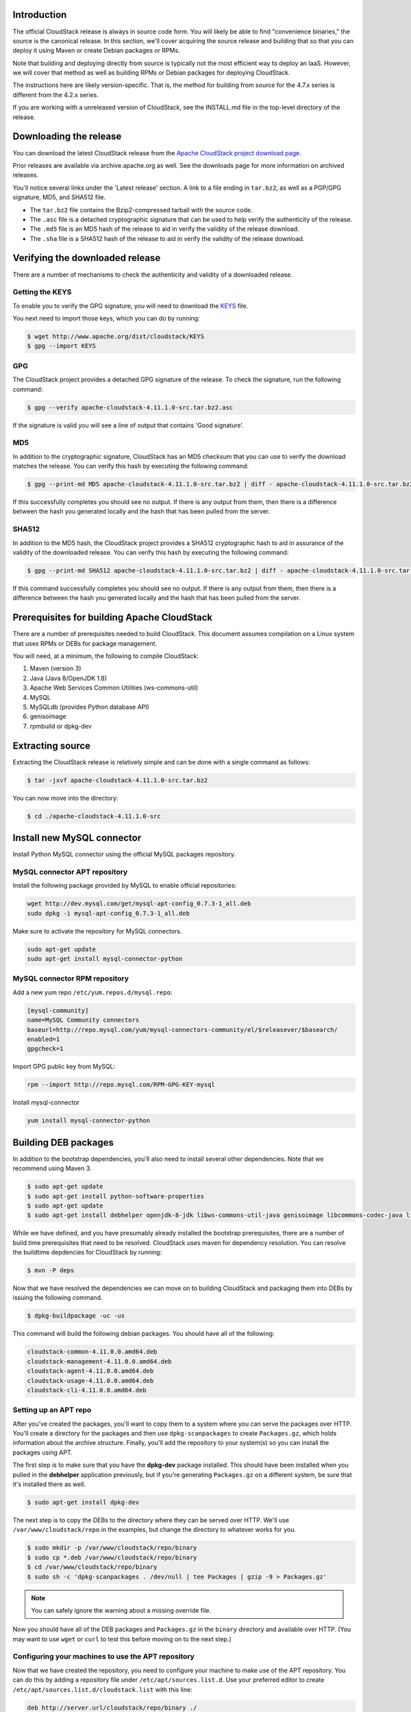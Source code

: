 .. Licensed to the Apache Software Foundation (ASF) under one
   or more contributor license agreements.  See the NOTICE file
   distributed with this work for additional information#
   regarding copyright ownership.  The ASF licenses this file
   to you under the Apache License, Version 2.0 (the
   "License"); you may not use this file except in compliance
   with the License.  You may obtain a copy of the License at
   http://www.apache.org/licenses/LICENSE-2.0
   Unless required by applicable law or agreed to in writing,
   software distributed under the License is distributed on an
   "AS IS" BASIS, WITHOUT WARRANTIES OR CONDITIONS OF ANY
   KIND, either express or implied.  See the License for the
   specific language governing permissions and limitations
   under the License.


Introduction
------------

The official CloudStack release is always in source code form. You will
likely be able to find "convenience binaries," the source is the
canonical release. In this section, we'll cover acquiring the source
release and building that so that you can deploy it using Maven or
create Debian packages or RPMs.

Note that building and deploying directly from source is typically not
the most efficient way to deploy an IaaS. However, we will cover that
method as well as building RPMs or Debian packages for deploying
CloudStack.

The instructions here are likely version-specific. That is, the method
for building from source for the 4.7.x series is different from the
4.2.x series.

If you are working with a unreleased version of CloudStack, see the
INSTALL.md file in the top-level directory of the release.


Downloading the release
-----------------------

You can download the latest CloudStack release from the `Apache
CloudStack project download page 
<http://cloudstack.apache.org/downloads.html>`_.

Prior releases are available via archive.apache.org as well. See the
downloads page for more information on archived releases.

You'll notice several links under the 'Latest release' section. A link
to a file ending in ``tar.bz2``, as well as a PGP/GPG signature, MD5,
and SHA512 file.

-  The ``tar.bz2`` file contains the Bzip2-compressed tarball with the
   source code.

-  The ``.asc`` file is a detached cryptographic signature that can be
   used to help verify the authenticity of the release.

-  The ``.md5`` file is an MD5 hash of the release to aid in verify the
   validity of the release download.

-  The ``.sha`` file is a SHA512 hash of the release to aid in verify
   the validity of the release download.


Verifying the downloaded release
--------------------------------

There are a number of mechanisms to check the authenticity and validity
of a downloaded release.


Getting the KEYS
~~~~~~~~~~~~~~~~

To enable you to verify the GPG signature, you will need to download the
`KEYS <http://www.apache.org/dist/cloudstack/KEYS>`_ file.

You next need to import those keys, which you can do by running:

.. sourcecode:: bash

   $ wget http://www.apache.org/dist/cloudstack/KEYS
   $ gpg --import KEYS


GPG
~~~

The CloudStack project provides a detached GPG signature of the release.
To check the signature, run the following command:

.. sourcecode:: bash

   $ gpg --verify apache-cloudstack-4.11.1.0-src.tar.bz2.asc

If the signature is valid you will see a line of output that contains
'Good signature'.


MD5
~~~

In addition to the cryptographic signature, CloudStack has an MD5
checksum that you can use to verify the download matches the release.
You can verify this hash by executing the following command:

.. sourcecode:: bash

   $ gpg --print-md MD5 apache-cloudstack-4.11.1.0-src.tar.bz2 | diff - apache-cloudstack-4.11.1.0-src.tar.bz2.md5

If this successfully completes you should see no output. If there is any
output from them, then there is a difference between the hash you
generated locally and the hash that has been pulled from the server.


SHA512
~~~~~~

In addition to the MD5 hash, the CloudStack project provides a SHA512
cryptographic hash to aid in assurance of the validity of the downloaded
release. You can verify this hash by executing the following command:

.. sourcecode:: bash

   $ gpg --print-md SHA512 apache-cloudstack-4.11.1.0-src.tar.bz2 | diff - apache-cloudstack-4.11.1.0-src.tar.bz2.sha

If this command successfully completes you should see no output. If
there is any output from them, then there is a difference between the
hash you generated locally and the hash that has been pulled from the
server.


Prerequisites for building Apache CloudStack
--------------------------------------------

There are a number of prerequisites needed to build CloudStack. This
document assumes compilation on a Linux system that uses RPMs or DEBs
for package management.

You will need, at a minimum, the following to compile CloudStack:

#. Maven (version 3)

#. Java (Java 8/OpenJDK 1.8)

#. Apache Web Services Common Utilities (ws-commons-util)

#. MySQL

#. MySQLdb (provides Python database API)

#. genisoimage

#. rpmbuild or dpkg-dev


Extracting source
-----------------

Extracting the CloudStack release is relatively simple and can be done
with a single command as follows:

.. sourcecode:: bash

   $ tar -jxvf apache-cloudstack-4.11.1.0-src.tar.bz2

You can now move into the directory:

.. sourcecode:: bash

   $ cd ./apache-cloudstack-4.11.1.0-src

Install new MySQL connector
---------------------------

Install Python MySQL connector using the official MySQL packages repository.


MySQL connector APT repository
~~~~~~~~~~~~~~~~~~~~~~~~~~~~~~

Install the following package provided by MySQL to enable official repositories:

.. sourcecode:: bash

   wget http://dev.mysql.com/get/mysql-apt-config_0.7.3-1_all.deb
   sudo dpkg -i mysql-apt-config_0.7.3-1_all.deb

Make sure to activate the repository for MySQL connectors.

.. sourcecode:: bash

   sudo apt-get update
   sudo apt-get install mysql-connector-python   


MySQL connector RPM repository
~~~~~~~~~~~~~~~~~~~~~~~~~~~~~~

Add a new yum repo ``/etc/yum.repos.d/mysql.repo``:

.. sourcecode:: bash

   [mysql-community]
   name=MySQL Community connectors
   baseurl=http://repo.mysql.com/yum/mysql-connectors-community/el/$releasever/$basearch/
   enabled=1
   gpgcheck=1

Import GPG public key from MySQL:

.. sourcecode:: bash

   rpm --import http://repo.mysql.com/RPM-GPG-KEY-mysql

Install mysql-connector

.. sourcecode:: bash

   yum install mysql-connector-python


Building DEB packages
---------------------

In addition to the bootstrap dependencies, you'll also need to install
several other dependencies. Note that we recommend using Maven 3.

.. sourcecode:: bash

   $ sudo apt-get update
   $ sudo apt-get install python-software-properties
   $ sudo apt-get update
   $ sudo apt-get install debhelper openjdk-8-jdk libws-commons-util-java genisoimage libcommons-codec-java libcommons-httpclient-java liblog4j1.2-java maven

While we have defined, and you have presumably already installed the
bootstrap prerequisites, there are a number of build time prerequisites
that need to be resolved. CloudStack uses maven for dependency
resolution. You can resolve the buildtime depdencies for CloudStack by
running:

.. sourcecode:: bash

   $ mvn -P deps

Now that we have resolved the dependencies we can move on to building
CloudStack and packaging them into DEBs by issuing the following
command.

.. sourcecode:: bash

   $ dpkg-buildpackage -uc -us

This command will build the following debian packages. You should have
all of the following:

.. sourcecode:: bash

   cloudstack-common-4.11.0.0.amd64.deb
   cloudstack-management-4.11.0.0.amd64.deb
   cloudstack-agent-4.11.0.0.amd64.deb
   cloudstack-usage-4.11.0.0.amd64.deb
   cloudstack-cli-4.11.0.0.amd64.deb


Setting up an APT repo
~~~~~~~~~~~~~~~~~~~~~~

After you've created the packages, you'll want to copy them to a system
where you can serve the packages over HTTP. You'll create a directory
for the packages and then use ``dpkg-scanpackages`` to create
``Packages.gz``, which holds information about the archive structure.
Finally, you'll add the repository to your system(s) so you can install
the packages using APT.

The first step is to make sure that you have the **dpkg-dev** package
installed. This should have been installed when you pulled in the
**debhelper** application previously, but if you're generating
``Packages.gz`` on a different system, be sure that it's installed there
as well.

.. sourcecode:: bash

   $ sudo apt-get install dpkg-dev

The next step is to copy the DEBs to the directory where they can be
served over HTTP. We'll use ``/var/www/cloudstack/repo`` in the
examples, but change the directory to whatever works for you.

.. sourcecode:: bash

   $ sudo mkdir -p /var/www/cloudstack/repo/binary
   $ sudo cp *.deb /var/www/cloudstack/repo/binary
   $ cd /var/www/cloudstack/repo/binary
   $ sudo sh -c 'dpkg-scanpackages . /dev/null | tee Packages | gzip -9 > Packages.gz'

.. note:: 
   You can safely ignore the warning about a missing override file.

Now you should have all of the DEB packages and ``Packages.gz`` in the
``binary`` directory and available over HTTP. (You may want to use
``wget`` or ``curl`` to test this before moving on to the next step.)


Configuring your machines to use the APT repository
~~~~~~~~~~~~~~~~~~~~~~~~~~~~~~~~~~~~~~~~~~~~~~~~~~~

Now that we have created the repository, you need to configure your
machine to make use of the APT repository. You can do this by adding a
repository file under ``/etc/apt/sources.list.d``. Use your preferred
editor to create ``/etc/apt/sources.list.d/cloudstack.list`` with this
line:

.. sourcecode:: bash

   deb http://server.url/cloudstack/repo/binary ./

Now that you have the repository info in place, you'll want to run
another update so that APT knows where to find the CloudStack packages.

.. sourcecode:: bash

   $ sudo apt-get update

You can now move on to the instructions under Install on Ubuntu.


Building RPMs from Source
-------------------------

As mentioned previously in `“Prerequisites for building Apache CloudStack” 
<#prerequisites-for-building-apache-cloudstack>`_, you will need to install 
several prerequisites before you can build packages for CloudStack. Here we'll
assume you're working with a 64-bit build of CentOS or Red Hat Enterprise 
Linux.

.. sourcecode:: bash

   # yum groupinstall "Development Tools"

.. sourcecode:: bash

   # yum install java-1.8.0-openjdk-devel.x86_64 genisoimage mysql mysql-server ws-commons-util MySQL-python createrepo

Next, you'll need to install build-time dependencies for CloudStack with
Maven. We're using Maven 3, so you'll want to grab `Maven 3.0.5 (Binary tar.gz)
<http://maven.apache.org/download.cgi>`_ and uncompress it in
your home directory (or whatever location you prefer):

.. sourcecode:: bash

   $ cd ~
   $ tar zxvf apache-maven-3.0.5-bin.tar.gz

.. sourcecode:: bash

   $ export PATH=~/apache-maven-3.0.5/bin:$PATH

Maven also needs to know where Java is, and expects the JAVA\_HOME
environment variable to be set:

.. sourcecode:: bash

   $ export JAVA_HOME=/usr/lib/jvm/java-1.8.0-openjdk.x86_64

Verify that Maven is installed correctly:

.. sourcecode:: bash

   $ mvn --version

You probably want to ensure that your environment variables will survive
a logout/reboot. Be sure to update ``~/.bashrc`` with the PATH and
JAVA\_HOME variables.

Building RPMs for CloudStack is fairly simple. Assuming you already have
the source downloaded and have uncompressed the tarball into a local
directory, you're going to be able to generate packages in just a few
minutes.

.. note::
   Packaging has Changed. If you've created packages for CloudStack 
   previously, you should be aware that the process has changed considerably 
   since the project has moved to using Apache Maven. Please be sure to follow 
   the steps in this section closely.


Generating RPMS
~~~~~~~~~~~~~~~

Now that we have the prerequisites and source, you will cd to the 
`packaging/` directory.

.. sourcecode:: bash

   $ cd packaging/

Generating RPMs is done using the ``package.sh`` script:

.. sourcecode:: bash

   $ ./package.sh -d centos63
   
For other supported options(like centos7), run ``./package.sh --help``

That will run for a bit and then place the finished packages in
``dist/rpmbuild/RPMS/x86_64/``.

You should see the following RPMs in that directory:

.. sourcecode:: bash

   cloudstack-agent-4.11.0.0.el6.x86_64.rpm
   cloudstack-cli-4.11.0.0.el6.x86_64.rpm
   cloudstack-common-4.11.0.0.el6.x86_64.rpm
   cloudstack-management-4.11.0.0.el6.x86_64.rpm
   cloudstack-usage-4.11.0.0.el6.x86_64.rpm


Creating a yum repo
^^^^^^^^^^^^^^^^^^^

While RPMs is a useful packaging format - it's most easily consumed from
Yum repositories over a network. The next step is to create a Yum Repo
with the finished packages:

.. sourcecode:: bash

   $ mkdir -p ~/tmp/repo

.. sourcecode:: bash

   $ cd ../..
   $ cp dist/rpmbuild/RPMS/x86_64/*rpm ~/tmp/repo/

.. sourcecode:: bash

   $ createrepo ~/tmp/repo

The files and directories within ``~/tmp/repo`` can now be uploaded to a
web server and serve as a yum repository.


Configuring your systems to use your new yum repository
^^^^^^^^^^^^^^^^^^^^^^^^^^^^^^^^^^^^^^^^^^^^^^^^^^^^^^^

Now that your yum repository is populated with RPMs and metadata we need
to configure the machines that need to install CloudStack. Create a file
named ``/etc/yum.repos.d/cloudstack.repo`` with this information:

.. sourcecode:: bash

   [apache-cloudstack]
   name=Apache CloudStack
   baseurl=http://webserver.tld/path/to/repo
   enabled=1
   gpgcheck=0

Completing this step will allow you to easily install CloudStack on a
number of machines across the network.


Building Non-OSS
----------------

If you need support for the VMware, NetApp, F5, NetScaler, SRX, or any
other non-Open Source Software (nonoss) plugins, you'll need to download
a few components on your own and follow a slightly different procedure
to build from source.

.. warning::
   Some of the plugins supported by CloudStack cannot be distributed with 
   CloudStack for licensing reasons. In some cases, some of the required 
   libraries/JARs are under a proprietary license. In other cases, the 
   required libraries may be under a license that's not compatible with 
   `Apache's licensing guidelines for third-party products 
   <http://www.apache.org/legal/resolved.html#category-x>`_.

#. To build the Non-OSS plugins, you'll need to have the requisite JARs
   installed under the ``deps`` directory.

   Because these modules require dependencies that can't be distributed
   with CloudStack you'll need to download them yourself. Links to the
   most recent dependencies are listed on the `*How to build CloudStack* 
   <https://cwiki.apache.org/confluence/display/CLOUDSTACK/How+to+build+CloudStack>`_
   page on the wiki.

#. You may also need to download
   `vhd-util <http://download.cloud.com.s3.amazonaws.com/tools/vhd-util>`_,
   which was removed due to licensing issues. You'll copy vhd-util to
   the ``scripts/vm/hypervisor/xenserver/`` directory.

#. Once you have all the dependencies copied over, you'll be able to
   build CloudStack with the ``noredist`` option:

.. sourcecode:: bash

   $ mvn clean
   $ mvn install -Dnoredist

#. Once you've built CloudStack with the ``noredist`` profile, you can
   package it using the `“Building RPMs from Source” <#building-rpms-from-source>`_ 
   or `“Building DEB packages” <#building-deb-packages>`_ instructions.

